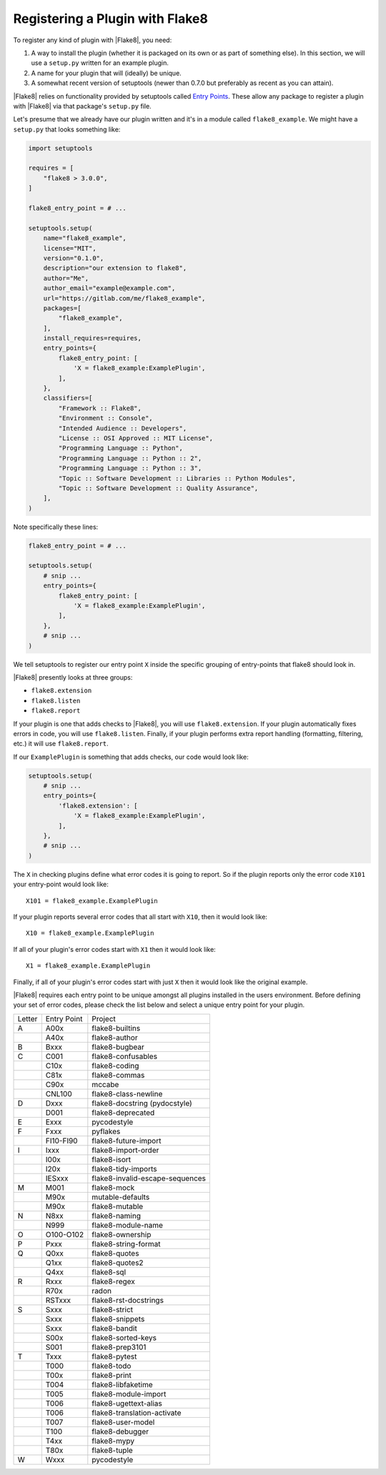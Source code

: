 .. _register-a-plugin:

==================================
 Registering a Plugin with Flake8
==================================

To register any kind of plugin with |Flake8|, you need:

#. A way to install the plugin (whether it is packaged on its own or
   as part of something else). In this section, we will use a ``setup.py``
   written for an example plugin.

#. A name for your plugin that will (ideally) be unique.

#. A somewhat recent version of setuptools (newer than 0.7.0 but preferably as
   recent as you can attain).

|Flake8| relies on functionality provided by setuptools called
`Entry Points`_. These allow any package to register a plugin with |Flake8|
via that package's ``setup.py`` file.

Let's presume that we already have our plugin written and it's in a module
called ``flake8_example``. We might have a ``setup.py`` that looks something
like:

.. code-block:: python

    import setuptools

    requires = [
        "flake8 > 3.0.0",
    ]

    flake8_entry_point = # ...

    setuptools.setup(
        name="flake8_example",
        license="MIT",
        version="0.1.0",
        description="our extension to flake8",
        author="Me",
        author_email="example@example.com",
        url="https://gitlab.com/me/flake8_example",
        packages=[
            "flake8_example",
        ],
        install_requires=requires,
        entry_points={
            flake8_entry_point: [
                'X = flake8_example:ExamplePlugin',
            ],
        },
        classifiers=[
            "Framework :: Flake8",
            "Environment :: Console",
            "Intended Audience :: Developers",
            "License :: OSI Approved :: MIT License",
            "Programming Language :: Python",
            "Programming Language :: Python :: 2",
            "Programming Language :: Python :: 3",
            "Topic :: Software Development :: Libraries :: Python Modules",
            "Topic :: Software Development :: Quality Assurance",
        ],
    )

Note specifically these lines:

.. code-block:: python

    flake8_entry_point = # ...

    setuptools.setup(
        # snip ...
        entry_points={
            flake8_entry_point: [
                'X = flake8_example:ExamplePlugin',
            ],
        },
        # snip ...
    )

We tell setuptools to register our entry point ``X`` inside the specific
grouping of entry-points that flake8 should look in.

|Flake8| presently looks at three groups:

- ``flake8.extension``

- ``flake8.listen``

- ``flake8.report``

If your plugin is one that adds checks to |Flake8|, you will use
``flake8.extension``. If your plugin automatically fixes errors in code, you
will use ``flake8.listen``.  Finally, if your plugin performs extra report
handling (formatting, filtering, etc.) it will use ``flake8.report``.

If our ``ExamplePlugin`` is something that adds checks, our code would look
like:

.. code-block:: python

    setuptools.setup(
        # snip ...
        entry_points={
            'flake8.extension': [
                'X = flake8_example:ExamplePlugin',
            ],
        },
        # snip ...
    )

The ``X`` in checking plugins define what error codes it is going to report.
So if the plugin reports only the error code ``X101`` your entry-point would
look like::

    X101 = flake8_example.ExamplePlugin

If your plugin reports several error codes that all start with ``X10``, then
it would look like::

    X10 = flake8_example.ExamplePlugin

If all of your plugin's error codes start with ``X1`` then it would look
like::

    X1 = flake8_example.ExamplePlugin

Finally, if all of your plugin's error codes start with just ``X`` then it
would look like the original example.

|Flake8| requires each entry point to be unique amongst all plugins installed
in the users environment. Before defining your set of error codes, please
check the list below and select a unique entry point for your plugin.

+--------+-------------+---------------------------------+
| Letter | Entry Point |             Project             |
+--------+-------------+---------------------------------+
|    A   |     A00x    |         flake8-builtins         |
+--------+-------------+---------------------------------+
|        |     A40x    |          flake8-author          |
+--------+-------------+---------------------------------+
|    B   |     Bxxx    |          flake8-bugbear         |
+--------+-------------+---------------------------------+
|    C   |     C001    |        flake8-confusables       |
+--------+-------------+---------------------------------+
|        |     C10x    |          flake8-coding          |
+--------+-------------+---------------------------------+
|        |     C81x    |          flake8-commas          |
+--------+-------------+---------------------------------+
|        |     C90x    |              mccabe             |
+--------+-------------+---------------------------------+
|        |    CNL100   |       flake8-class-newline      |
+--------+-------------+---------------------------------+
|    D   |     Dxxx    |  flake8-docstring (pydocstyle)  |
+--------+-------------+---------------------------------+
|        |     D001    |        flake8-deprecated        |
+--------+-------------+---------------------------------+
|    E   |     Exxx    |           pycodestyle           |
+--------+-------------+---------------------------------+
|    F   |     Fxxx    |             pyflakes            |
+--------+-------------+---------------------------------+
|        |  FI10-FI90  |       flake8-future-import      |
+--------+-------------+---------------------------------+
|    I   |     Ixxx    |       flake8-import-order       |
+--------+-------------+---------------------------------+
|        |     I00x    |           flake8-isort          |
+--------+-------------+---------------------------------+
|        |     I20x    |       flake8-tidy-imports       |
+--------+-------------+---------------------------------+
|        |    IESxxx   | flake8-invalid-escape-sequences |
+--------+-------------+---------------------------------+
|    M   |     M001    |           flake8-mock           |
+--------+-------------+---------------------------------+
|        |     M90x    |         mutable-defaults        |
+--------+-------------+---------------------------------+
|        |     M90x    |          flake8-mutable         |
+--------+-------------+---------------------------------+
|    N   |     N8xx    |          flake8-naming          |
+--------+-------------+---------------------------------+
|        |     N999    |        flake8-module-name       |
+--------+-------------+---------------------------------+
|    O   |  O100-O102  |         flake8-ownership        |
+--------+-------------+---------------------------------+
|    P   |     Pxxx    |       flake8-string-format      |
+--------+-------------+---------------------------------+
|    Q   |     Q0xx    |          flake8-quotes          |
+--------+-------------+---------------------------------+
|        |     Q1xx    |          flake8-quotes2         |
+--------+-------------+---------------------------------+
|        |     Q4xx    |            flake8-sql           |
+--------+-------------+---------------------------------+
|    R   |     Rxxx    |           flake8-regex          |
+--------+-------------+---------------------------------+
|        |     R70x    |              radon              |
+--------+-------------+---------------------------------+
|        |    RSTxxx   |      flake8-rst-docstrings      |
+--------+-------------+---------------------------------+
|    S   |     Sxxx    |          flake8-strict          |
+--------+-------------+---------------------------------+
|        |     Sxxx    |         flake8-snippets         |
+--------+-------------+---------------------------------+
|        |     Sxxx    |          flake8-bandit          |
+--------+-------------+---------------------------------+
|        |     S00x    |        flake8-sorted-keys       |
+--------+-------------+---------------------------------+
|        |     S001    |         flake8-prep3101         |
+--------+-------------+---------------------------------+
|    T   |     Txxx    |          flake8-pytest          |
+--------+-------------+---------------------------------+
|        |     T000    |           flake8-todo           |
+--------+-------------+---------------------------------+
|        |     T00x    |           flake8-print          |
+--------+-------------+---------------------------------+
|        |     T004    |        flake8-libfaketime       |
+--------+-------------+---------------------------------+
|        |     T005    |       flake8-module-import      |
+--------+-------------+---------------------------------+
|        |     T006    |      flake8-ugettext-alias      |
+--------+-------------+---------------------------------+
|        |     T006    |   flake8-translation-activate   |
+--------+-------------+---------------------------------+
|        |     T007    |        flake8-user-model        |
+--------+-------------+---------------------------------+
|        |     T100    |         flake8-debugger         |
+--------+-------------+---------------------------------+
|        |     T4xx    |           flake8-mypy           |
+--------+-------------+---------------------------------+
|        |     T80x    |           flake8-tuple          |
+--------+-------------+---------------------------------+
|    W   |     Wxxx    |           pycodestyle           |
+--------+-------------+---------------------------------+


.. _Entry Points:
    https://pythonhosted.org/setuptools/pkg_resources.html#entry-points
